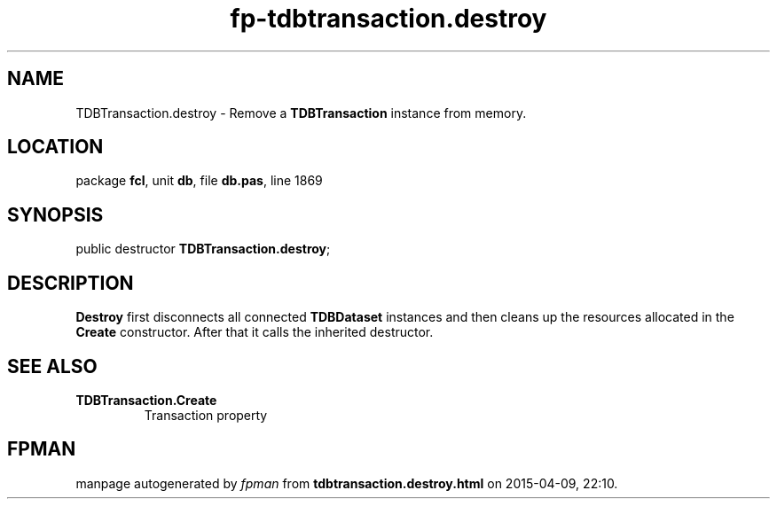 .\" file autogenerated by fpman
.TH "fp-tdbtransaction.destroy" 3 "2014-03-14" "fpman" "Free Pascal Programmer's Manual"
.SH NAME
TDBTransaction.destroy - Remove a \fBTDBTransaction\fR instance from memory.
.SH LOCATION
package \fBfcl\fR, unit \fBdb\fR, file \fBdb.pas\fR, line 1869
.SH SYNOPSIS
public destructor \fBTDBTransaction.destroy\fR;
.SH DESCRIPTION
\fBDestroy\fR first disconnects all connected \fBTDBDataset\fR instances and then cleans up the resources allocated in the \fBCreate\fR constructor. After that it calls the inherited destructor.


.SH SEE ALSO
.TP
.B TDBTransaction.Create
Transaction property

.SH FPMAN
manpage autogenerated by \fIfpman\fR from \fBtdbtransaction.destroy.html\fR on 2015-04-09, 22:10.

